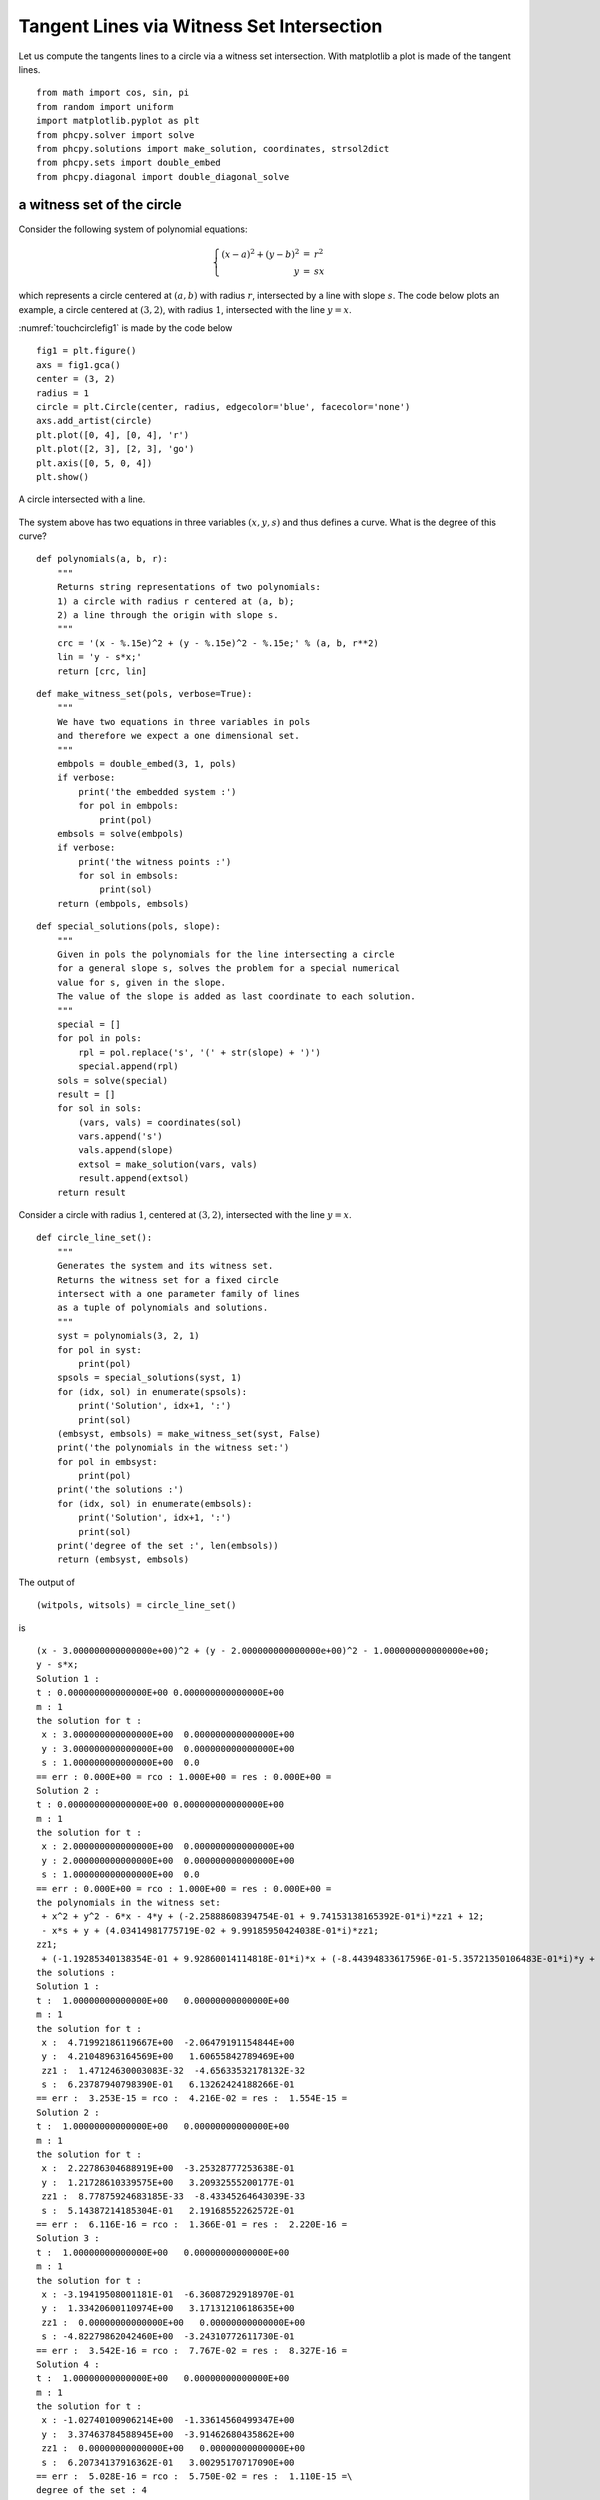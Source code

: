 Tangent Lines via Witness Set Intersection
==========================================

Let us compute the tangents lines to a circle
via a witness set intersection.
With matplotlib a plot is made of the tangent lines.

::

    from math import cos, sin, pi
    from random import uniform
    import matplotlib.pyplot as plt
    from phcpy.solver import solve
    from phcpy.solutions import make_solution, coordinates, strsol2dict
    from phcpy.sets import double_embed
    from phcpy.diagonal import double_diagonal_solve

a witness set of the circle
---------------------------

Consider the following system of polynomial equations:

.. math::

   \left\{
      \begin{array}{rcl}
         (x-a)^2 + (y-b)^2 & = & r^2 \\
                         y & = & s x
      \end{array}
   \right.

which represents a circle centered 
at :math:`(a, b)` with radius :math:`r`, 
intersected by a line with slope :math:`s`.
The code below plots an example, 
a circle centered at :math:`(3, 2)`, with radius :math:`1`, 
intersected with the line :math:`y = x`.

:numref:`touchcirclefig1` is made by the code below

::

    fig1 = plt.figure()
    axs = fig1.gca()
    center = (3, 2)
    radius = 1
    circle = plt.Circle(center, radius, edgecolor='blue', facecolor='none')
    axs.add_artist(circle)
    plt.plot([0, 4], [0, 4], 'r')
    plt.plot([2, 3], [2, 3], 'go')
    plt.axis([0, 5, 0, 4])
    plt.show()

.. _touchcirclefig1:

.. figure:: ./touchcirclefig1.png
   :align: center
    
   A circle intersected with a line.

The system above has two equations in three variables 
:math:`(x, y, s)` and thus defines a curve.  
What is the degree of this curve?

::

    def polynomials(a, b, r):
        """
        Returns string representations of two polynomials:
        1) a circle with radius r centered at (a, b);
        2) a line through the origin with slope s.
        """
        crc = '(x - %.15e)^2 + (y - %.15e)^2 - %.15e;' % (a, b, r**2)
        lin = 'y - s*x;'
        return [crc, lin]

::

    def make_witness_set(pols, verbose=True):
        """
        We have two equations in three variables in pols
        and therefore we expect a one dimensional set.
        """
        embpols = double_embed(3, 1, pols)
        if verbose:
            print('the embedded system :')
            for pol in embpols:
                print(pol)
        embsols = solve(embpols)
        if verbose:
            print('the witness points :')
            for sol in embsols:
                print(sol)
        return (embpols, embsols)

::

    def special_solutions(pols, slope):
        """
        Given in pols the polynomials for the line intersecting a circle
        for a general slope s, solves the problem for a special numerical
        value for s, given in the slope.
        The value of the slope is added as last coordinate to each solution.
        """
        special = []
        for pol in pols:
            rpl = pol.replace('s', '(' + str(slope) + ')')
            special.append(rpl)
        sols = solve(special)
        result = []
        for sol in sols:
            (vars, vals) = coordinates(sol)
            vars.append('s')
            vals.append(slope)
            extsol = make_solution(vars, vals)
            result.append(extsol)
        return result

Consider a circle with radius :math:`1`, centered at :math:`(3, 2)`, 
intersected with the line :math:`y = x`.

::

    def circle_line_set():
        """
        Generates the system and its witness set.
        Returns the witness set for a fixed circle
        intersect with a one parameter family of lines
        as a tuple of polynomials and solutions.
        """
        syst = polynomials(3, 2, 1)
        for pol in syst:
            print(pol)
        spsols = special_solutions(syst, 1)
        for (idx, sol) in enumerate(spsols):
            print('Solution', idx+1, ':')
            print(sol)
        (embsyst, embsols) = make_witness_set(syst, False)
        print('the polynomials in the witness set:')
        for pol in embsyst:
            print(pol)
        print('the solutions :')
        for (idx, sol) in enumerate(embsols):
            print('Solution', idx+1, ':')
            print(sol)
        print('degree of the set :', len(embsols))
        return (embsyst, embsols)

The output of

::

    (witpols, witsols) = circle_line_set()

is

::

    (x - 3.000000000000000e+00)^2 + (y - 2.000000000000000e+00)^2 - 1.000000000000000e+00;
    y - s*x;
    Solution 1 :
    t : 0.000000000000000E+00 0.000000000000000E+00
    m : 1
    the solution for t :
     x : 3.000000000000000E+00  0.000000000000000E+00
     y : 3.000000000000000E+00  0.000000000000000E+00
     s : 1.000000000000000E+00  0.0
    == err : 0.000E+00 = rco : 1.000E+00 = res : 0.000E+00 =
    Solution 2 :
    t : 0.000000000000000E+00 0.000000000000000E+00
    m : 1
    the solution for t :
     x : 2.000000000000000E+00  0.000000000000000E+00
     y : 2.000000000000000E+00  0.000000000000000E+00
     s : 1.000000000000000E+00  0.0
    == err : 0.000E+00 = rco : 1.000E+00 = res : 0.000E+00 =
    the polynomials in the witness set:
     + x^2 + y^2 - 6*x - 4*y + (-2.25888608394754E-01 + 9.74153138165392E-01*i)*zz1 + 12;
     - x*s + y + (4.03414981775719E-02 + 9.99185950424038E-01*i)*zz1;
    zz1;
     + (-1.19285340138354E-01 + 9.92860014114818E-01*i)*x + (-8.44394833617596E-01-5.35721350106483E-01*i)*y + (2.84736834956935E-01-9.58605724382401E-01*i)*s + (-8.64325704104395E-01-5.02932477798403E-01*i)*zz1+(4.42123925817800E-01-8.96953975530214E-01*i);
    the solutions :
    Solution 1 :
    t :  1.00000000000000E+00   0.00000000000000E+00
    m : 1
    the solution for t :
     x :  4.71992186119667E+00  -2.06479191154844E+00
     y :  4.21048963164569E+00   1.60655842789469E+00
     zz1 :  1.47124630003083E-32  -4.65633532178132E-32
     s :  6.23787940798390E-01   6.13262424188266E-01
    == err :  3.253E-15 = rco :  4.216E-02 = res :  1.554E-15 =
    Solution 2 :
    t :  1.00000000000000E+00   0.00000000000000E+00
    m : 1
    the solution for t :
     x :  2.22786304688919E+00  -3.25328777253638E-01
     y :  1.21728610339575E+00   3.20932555200177E-01
     zz1 :  8.77875924683185E-33  -8.43345264643039E-33
     s :  5.14387214185304E-01   2.19168552262572E-01
    == err :  6.116E-16 = rco :  1.366E-01 = res :  2.220E-16 =
    Solution 3 :
    t :  1.00000000000000E+00   0.00000000000000E+00
    m : 1
    the solution for t :
     x : -3.19419508001181E-01  -6.36087292918970E-01
     y :  1.33420600110974E+00   3.17131210618635E+00
     zz1 :  0.00000000000000E+00   0.00000000000000E+00
     s : -4.82279862042460E+00  -3.24310772611730E-01
    == err :  3.542E-16 = rco :  7.767E-02 = res :  8.327E-16 =
    Solution 4 :
    t :  1.00000000000000E+00   0.00000000000000E+00
    m : 1
    the solution for t :
     x : -1.02740100906214E+00  -1.33614560499347E+00
     y :  3.37463784588945E+00  -3.91462680435862E+00
     zz1 :  0.00000000000000E+00   0.00000000000000E+00
     s :  6.20734137916362E-01   3.00295170717090E+00
    == err :  5.028E-16 = rco :  5.750E-02 = res :  1.110E-15 =\
    degree of the set : 4

Thus, the degree of the algebraic curve defined by the system equals four.

intersecting with the Jacobian
------------------------------

For any random slope :math:`s`, the line :math:`y = s x` will intersect 
the circle in exactly two (complex) points, 
as solutions of the polynomial system.  
A tangent line to the circle intersects the circle in one double solution, 
that is: a solution that has to be counted twice.  
We look for values of the slope 
for which the intersection points are singular. 
Singular points satisfy the original equations and the equations 
defined by all partial derivatives of the system, called the Jacobian.

First, a witness set for the Jacobian is constructed.

Let :math:`f_1` and :math:`f_2` denote the two polynomials 
in :math:`(x, y, s)`, then the Jacobian is

.. math::

   J =
   \left[
          \begin{array}{ccc}
             \frac{\partial f_1}{\partial x}
             & \frac{\partial f_1}{\partial y}
             & \frac{\partial f_1}{\partial s} \\
             \frac{\partial f_2}{\partial x}
             & \frac{\partial f_2}{\partial y}
             & \frac{\partial f_2}{\partial s}
          \end{array}
   \right]

which for the polynomials in our problem becomes

.. math::

   J =
   \left[
      \begin{array}{ccc}
         2 (x - a) & 2(y-b) & 0 \\
                -s &    1   & -x
      \end{array}
   \right]

where the :math:`-` on the second row appears 
from the equation :math:`-sx + y = 0`.

As we look for a singular solution,
the rank of the Jacobian :math:`J` must be one, not two.
It suffices here to consider the first 2-by-2 minor and 
requiring that the first two columns are linearly dependent
can be expressed by

.. math::

   \left\{
      \begin{array}{rlcrlcl}
         2(x-a) & L_1 & + & 2(y-b) & L_2 & = & 0 \\
             -s & L_1 & + &        & L_2 & = & 0 \\
      c_0 + c_1 & L_1 & + &   c_2  & L_2 & = & 0
      \end{array}
   \right.

where :math:`L_1` and :math:`L_2` are two new variables 
and :math:`c_0`, :math:`c_1`, and :math:`c_2` are random constants.

::

    def random_complex():\n",
        """
        Returns a random complex number on the unit circle.
        """
        theta = uniform(0, 2*pi)\n",
        return complex(cos(theta), sin(theta))"

::

    def random_hyperplane(vars):
        """
        Returns a linear equation in the variables
        in the list vars, with random complex coefficients.
        """
        cf0 = str(random_complex())
        tf0 = cf0.replace('j', '*i')
        result = tf0
        for var in vars:
            cff = str(random_complex())
            tcf = cff.replace('j', '*i')
            result = result + '+' + tcf + '*' + var
        return result + ';'

::

    def jacobian(a, b):
        """
        Returns the equations which define the points
        where the Jacobian matrix is singular,
        as a random linear combination of the columns.
        Random complex coefficients are generated to
        scale the multiplier variables.
        """
        eq1 = '2*(x-%.15e)*L1 + 2*(y-%.15e)*L2;' % (a, b)
        eq2 = '-s*L1 + L2;'
        eq3 = random_hyperplane(['L1', 'L2'])
        return [eq1, eq2, eq3]

Then here is an example for the center :math:`(3, 2)`.

::

    jacpols = jacobian(3, 2)
    for pol in jacpols:
        print(pol)

which produces the polynomials

::

    2*(x-3.000000000000000e+00)*L1 + 2*(y-2.000000000000000e+00)*L2;
    -s*L1 + L2;
    (0.7467754449282183-0.6650762624333104*i)+(-0.05113246140388107-0.9986918801065625*i)*L1+(0.8583591351915719-0.5130493105279226*i)*L2;

Let us now make a witness set, using the auxiliary function below.

::

    def witset(pols, verbose=True):
        """
        We have three equations in pols in five variables:
        x, y, s, L1, and L2.
        Therefore we expect a two dimensional set.
        """
        embpols = double_embed(5, 2, pols)
        if verbose:
            print('the embedded system :')
            for pol in embpols:
                print(pol)
        embsols = solve(embpols)
        if verbose:
            print('the witness points :')
            for sol in embsols:
                print(sol)
        return (embpols, embsols)

As we have three equations in five variables 
:math:`(x, y, s, L_1, L_3)`, the solution set is two dimensional.
The construction of this witness set 
will compute the degree of this two dimensional solution set

::

    def singular_locus_set():
        """
        Generates a witness set for the singular locus
        of the algebraic set of a fixed circle intersected
        with a one parameter family of lines.
        """
        syst = jacobian(3, 2)
        for pol in syst:
            print(pol)
        (embsyst, embsols) = witset(syst, False)
        print('the polynomials in the witness set :')
        for pol in embsyst:
            print(pol)
        print('the solutions :')
        for sol in embsols:
            print(sol)
        print('degree of the singular locus set :', len(embsols))
        return (embsyst, embsols)

The output of

::

    witset2 = singular_locus_set()

is

::

    2*(x-3.000000000000000e+00)*L1 + 2*(y-2.000000000000000e+00)*L2;
    -s*L1 + L2;
    (-0.6742208883330486-0.7385297514219686*i)+(-0.9307410468108358-0.36567896272751255*i)*L1+(0.4913219172246197+0.8709780557825346*i)*L2;
    the polynomials in the witness set :
     + 2*x*L1 + 2*y*L2 - 6*L1 - 4*L2 + (4.93184439043922E-01 + 8.69924772083731E-01*i)*zz1 + (4.77962297913147E-01 + 8.78380351427321E-01*i)*zz2;
     - L1*s + L2 + (-3.50715092194063E-03-9.99993849927294E-01*i)*zz1 + (6.78305496062243E-01-7.34780003818663E-01*i)*zz2;
     + (-9.30741046810836E-01-3.65678962727513E-01*i)*L1 + (4.91321917224620E-01 + 8.70978055782535E-01*i)*L2 + (-1.73576955750725E-01 + 9.84820308702207E-01*i)*zz1 + (-8.69131200089510E-01 + 4.94581597950195E-01*i)*zz2+(-6.74220888333049E-01-7.38529751421969E-01*i);
    zz1;
    zz2;
     + (-1.94485007680957E-01-2.95255113058755E-01*i)*x + (-9.05619807296798E-02-3.41757995731361E-01*i)*L1 + (2.35555493200339E-01-2.63654337387317E-01*i)*y + (2.27470946523190E-01 + 2.70660245488406E-01*i)*L2 + (3.53287256092446E-01 + 1.37154906099080E-02*i)*s + (-2.50508068634215E-01-2.49490896726024E-01*i)*zz1 + (3.37269024813124E-01 + 1.06064154649929E-01*i)*zz2+(-3.53553390593274E-01-1.38777878078145E-17*i);
     + (-4.40566415427727E-01 + 1.40592718839002E-02*i)*x + (-2.45676058279196E-01-2.88340078644854E-01*i)*L1 + (2.53550532539115E-01 + 6.86270383050135E-02*i)*y + (-2.85183161836763E-01-2.03395928752962E-01*i)*L2 + (2.39045196476971E-01 + 1.56472612484202E-01*i)*s + (-9.34949306113738E-02 + 4.61532488129392E-01*i)*zz1 + (-1.98366575492475E-01 + 1.97233362690695E-01*i)*zz2+(2.06250450361319E-01-2.15268649297659E-01*i);
    the solutions :
    t :  1.00000000000000E+00   0.00000000000000E+00
    m : 1
    the solution for t :
     x :  1.89091316713556E+00  -2.07966565089632E+00
     L1 : -1.55981268759518E-01   1.28195421958451E+00
     y :  9.29382853428914E-01   1.21952076881767E+00
     L2 :  1.66239264497059E+00   8.68576316936316E-01
     zz1 :  1.23844424223158E-33   2.14768913973412E-32
     zz2 : -3.68597450920629E-33  -1.56050619802567E-32
     s :  5.12174926048101E-01  -1.35908311946356E+00
    == err :  1.287E-15 = rco :  3.154E-02 = res :  1.332E-15 =
    t :  1.00000000000000E+00   0.00000000000000E+00
    m : 1
    the solution for t :
     x :  1.30693118366194E+00  -1.84306554595479E-01
     L1 : -7.81141131311130E-01   2.88897684810126E-01
     y :  9.23707475868645E-01   1.58931255339032E+00
     L2 :  5.50791044105935E-01   4.92640130916949E-01
     zz1 : -5.01359801141478E-33  -1.18066233289204E-32
     zz2 :  0.00000000000000E+00   0.00000000000000E+00
     s : -4.15087884109074E-01  -7.84183593815662E-01
    == err :  6.146E-16 = rco :  3.225E-02 = res :  8.882E-16 =
    t :  1.00000000000000E+00   0.00000000000000E+00
    m : 1
    the solution for t :
     x :  2.56295575999062E-01   5.00768723718571E-01
     L1 : -1.54744896404770E-01  -3.07935271191708E-01
     y :  1.82176565498780E+00  -1.26116846711605E+00
     L2 :  6.60149130688637E-01  -3.65627094004125E-01
     zz1 : -8.24676473579955E-32  -3.81646685718875E-32
     zz2 :  0.00000000000000E+00   0.00000000000000E+00
     s :  8.78568617765025E-02   2.18794206021058E+00
    == err :  8.086E-16 = rco :  2.783E-02 = res :  5.135E-16 =
    degree of the singular locus set : 3

Indeed, the singular locus has degree three.

extending with slack variables
------------------------------

The first witness set of the circle intersected 
with a line is a cubic curve.  
In order to intersect this set with the singular locus, 
we have to add :math:`L_1` and :math:`L_2`, 
increasing the dimension by two, using one as the values 
of the witness points for :math:`L_1` and :math:`L_2`.

The function below adds to the solutions the values 
for the :math:`L_1` and :math:`L_2`, 
and adds two additional slack variables ``zz2`` and ``zz3``.

::

    def extend_solutions(sols):
        """
        To each solution in sols, adds L1 and L2 with values 1,
        and zz2 and zz3 with values zero.
        """
        result = []
        for sol in sols:
            (vars, vals) = coordinates(sol)
            vars = vars + ['L1', 'L2', 'zz2', 'zz3']
            vals = vals + [1, 1, 0, 0]
            extsol = make_solution(vars, vals)
            result.append(extsol)
        return result

::

    def extend(pols, sols, verbose=True):
        """
        Extends the witness set with two free variables
        L1 and L2, addition two linear equations,
        and two slack variables zz2 and zz3.
        """
        vars = ['zz2', 'zz3']
        eq1 = 'zz2;'
        eq2 = 'zz3;'
        eq3 = 'L1 - 1;'
        eq4 = 'L2 - 1;'
        extpols = pols[:-1] + [eq1, eq2, eq3, eq4, pols[-1]]
        extsols = extend_solutions(sols)
        if verbose:
            print('the extended polynomials :')
            for pol in extpols:
                print(pol)
            print('the extended solutions :')
            for sol in extsols:
                print(sol)
        return (extpols, extsols)

The output of 

::

    witset1 = extend(witpols, witsols)

is

::

    the extended polynomials :
     + x^2 + y^2 - 6*x - 4*y + (-2.25888608394754E-01 + 9.74153138165392E-01*i)*zz1 + 12;
     - x*s + y + (4.03414981775719E-02 + 9.99185950424038E-01*i)*zz1;
    zz1;
    zz2;
    zz3;
    L1 - 1;
    L2 - 1;
     + (-1.19285340138354E-01 + 9.92860014114818E-01*i)*x + (-8.44394833617596E-01-5.35721350106483E-01*i)*y + (2.84736834956935E-01-9.58605724382401E-01*i)*s + (-8.64325704104395E-01-5.02932477798403E-01*i)*zz1+(4.42123925817800E-01-8.96953975530214E-01*i);
    the extended solutions :
    t : 0.000000000000000E+00 0.000000000000000E+00
    m : 1
    the solution for t :
     x : 4.719921861196670E+00  -2.064791911548440E+00
     y : 4.210489631645690E+00  1.606558427894690E+00
     zz1 : 1.471246300030830E-32  -4.656335321781320E-32
     s : 6.237879407983900E-01  6.132624241882660E-01
     L1 : 1.000000000000000E+00  0.0
     L2 : 1.000000000000000E+00  0.0
     zz2 : 0.000000000000000E+00  0.0
     zz3 : 0.000000000000000E+00  0.0
    == err : 0.000E+00 = rco : 1.000E+00 = res : 0.000E+00 =
    t : 0.000000000000000E+00 0.000000000000000E+00
    m : 1
    the solution for t :
     x : 2.227863046889190E+00  -3.253287772536380E-01
     y : 1.217286103395750E+00  3.209325552001770E-01
     zz1 : 8.778759246831849E-33  -8.433452646430390E-33
     s : 5.143872141853040E-01  2.191685522625720E-01
     L1 : 1.000000000000000E+00  0.0
     L2 : 1.000000000000000E+00  0.0
     zz2 : 0.000000000000000E+00  0.0
     zz3 : 0.000000000000000E+00  0.0
    == err : 0.000E+00 = rco : 1.000E+00 = res : 0.000E+00 =
    t : 0.000000000000000E+00 0.000000000000000E+00
    m : 1
    the solution for t :
     x : -3.194195080011810E-01  -6.360872929189700E-01
     y : 1.334206001109740E+00  3.171312106186350E+00
     zz1 : 0.000000000000000E+00  0.000000000000000E+00
     s : -4.822798620424600E+00  -3.243107726117300E-01
     L1 : 1.000000000000000E+00  0.0
     L2 : 1.000000000000000E+00  0.0
     zz2 : 0.000000000000000E+00  0.0
     zz3 : 0.000000000000000E+00  0.0
    == err : 0.000E+00 = rco : 1.000E+00 = res : 0.000E+00 =
    t : 0.000000000000000E+00 0.000000000000000E+00
    m : 1
    the solution for t :
     x : -1.027401009062140E+00  -1.336145604993470E+00
     y : 3.374637845889450E+00  -3.914626804358620E+00
     zz1 : 0.000000000000000E+00  0.000000000000000E+00
     s : 6.207341379163620E-01  3.002951707170900E+00
     L1 : 1.000000000000000E+00  0.0
     L2 : 1.000000000000000E+00  0.0
     zz2 : 0.000000000000000E+00  0.0
     zz3 : 0.000000000000000E+00  0.0
    == err : 0.000E+00 = rco : 1.000E+00 = res : 0.000E+00 =

intersecting two witness sets
-----------------------------

When intersecting two witness sets, the symbols must line up.  
The function below ensures that the order of symbols is 
:math:`(x, y, s, L1, L2)` by adding a zero polynomial to a given polynomial.

::

    def insert_symbols(pol):
        """
        To the string pol, adds the sequence of symbols.
        """
        q = pol.lstrip()
        if q[0] == '+' or q[0] == '-':
            smb = 'x - x + y - y + s + L1 - L1 + L2 - L2 - s '
        else:
            smb = 'x - x + y - y + s + L1 - L1 + L2 - L2 - s + '
        return smb + pol

::

    def intersect(dim, w1d, w2d, ws1, ws2, verbose=True):
        """
        Applies the diagonal homotopy to intersect two witness sets
        w1 and w2 of dimensions w1d and w2d in a space of dimension dim.
        """
        w1eqs, w1sols = ws1
        w2eqs, w2sols = ws2
        nw1eq0 = insert_symbols(w1eqs[0])
        nw2eq0 = insert_symbols(w2eqs[0])
        nw1eqs = [nw1eq0] + w1eqs[1:]
        nw2eqs = [nw2eq0] + w2eqs[1:]
        if verbose:
            print('number of equations in first witness set :', len(w1eqs))
            print('number of equations in second witness set :', len(w2eqs))
        result = double_diagonal_solve(dim, w1d, nw1eqs, w1sols, w2d, nw2eqs, w2sols, \
            vrblvl=int(verbose))
        (eqs, sols) = result
        if verbose:
            print('the equations :')
            for pol in eqs:
                print(pol)
        return result

In a five dimensional space, 
we intersect a three dimensional set with a two dimensional one.

::

    (eqs, sols) = intersect(5, 3, 2, witset1, witset2, verbose=False)
    print('the solutions :')
    for (idx, sol) in enumerate(sols):
        print('Solution', idx+1, ':')
        print(sol)

The output of the above code is
  
::

    the solutions :
    Solution 1 :
    t :  1.00000000000000E+00   0.00000000000000E+00
    m : 1
    the solution for t :
     x :  3.30216947925196E+00   1.91366021429925E-16
     y :  1.04674578112206E+00   6.06605980827076E-17
     s :  3.16987298107781E-01  -4.27079988595092E-32
     L1 : -3.06590066624447E-01  -2.66629188670126E-01
     L2 : -9.67199848241872E-01  -8.41135245045269E-01
    == err :  2.341E-15 = rco :  1.884E-02 = res :  1.332E-15 =
    Solution 2 :
    t :  1.00000000000000E+00   0.00000000000000E+00
    m : 1
    the solution for t :
     x :  2.23629205920958E+00   2.45132855242376E-17
     y :  2.64556191118564E+00   2.89995281402837E-17
     s :  1.18301270189222E+00   1.27877769258935E-33
     L1 :  5.35439409455237E-01  -1.48149502880241E+00
     L2 :  4.52606644543044E-01  -1.25230695024049E+00
    == err :  6.349E-15 = rco :  2.003E-02 = res :  2.220E-16 =


Observe that we computed two real solutions, 
with the values of the intersection points 
and the slopes of the tangent lines.
The two real solutions are regular solutions.

plotting the tangent lines
--------------------------

From the solution we extract the (real) coordinates 
of the intersection points and the slopes of the tangent lines,
as codified in the following function.

::

    def coordinates_and_slopes(sol):
        """
        Given a solution, return the 3-tuple with the x and y coordinates
        of the tangent point and the slope of the tangent line.
        The real parts of the coordinates are selected.
        """
        sdc = strsol2dict(sol)
        return (sdc['x'].real, sdc['y'].real, sdc['s'].real)

We apply the function to the first solution:

::

    sol1 = sols[0]
    coordinates_and_slopes(sol1)

with the output

::

    (3.30216947925196, 1.04674578112206, 0.316987298107781)

and we do this also for the second solution

::

    sol2 = sols[1]
    coordinates_and_slopes(sol2)

which gives the output

::

    (2.23629205920958, 2.64556191118564, 1.18301270189222)"

The code below
plots the circle with radius 1, centered at (3, 2),
along with its two lines tangent through (0, 0),
with the plot shown in :numref:`touchcirclefig2`.
The two solutions ``sol1`` and ``sol2`` define 3-tuples of
x and y coordinates and a slope.

::

    fig2 = plt.figure()
    (xp1, yp1, s1) = coordinates_and_slopes(sol1)
    (xp2, yp2, s2) = coordinates_and_slopes(sol2)
    axs = fig2.gca()
    center = (3, 2)
    radius = 1
    circle = plt.Circle(center, radius, edgecolor='blue', facecolor='none')
    axs.add_artist(circle)
    y1 = 5*s1 # first tangent line
    y2 = 5*s2 # second tangent line
    plt.plot([0, 5], [0, y1], 'r')
    plt.plot([0, 5], [0, y2], 'r')
    plt.plot([xp1, xp2], [yp1, yp2], 'go')
    plt.axis([0, 5, 0, 4])
    plt.show()

.. _touchcirclefig2:

.. figure:: ./touchcirclefig2.png
   :align: center
    
   Two lines tangent to a circle.
